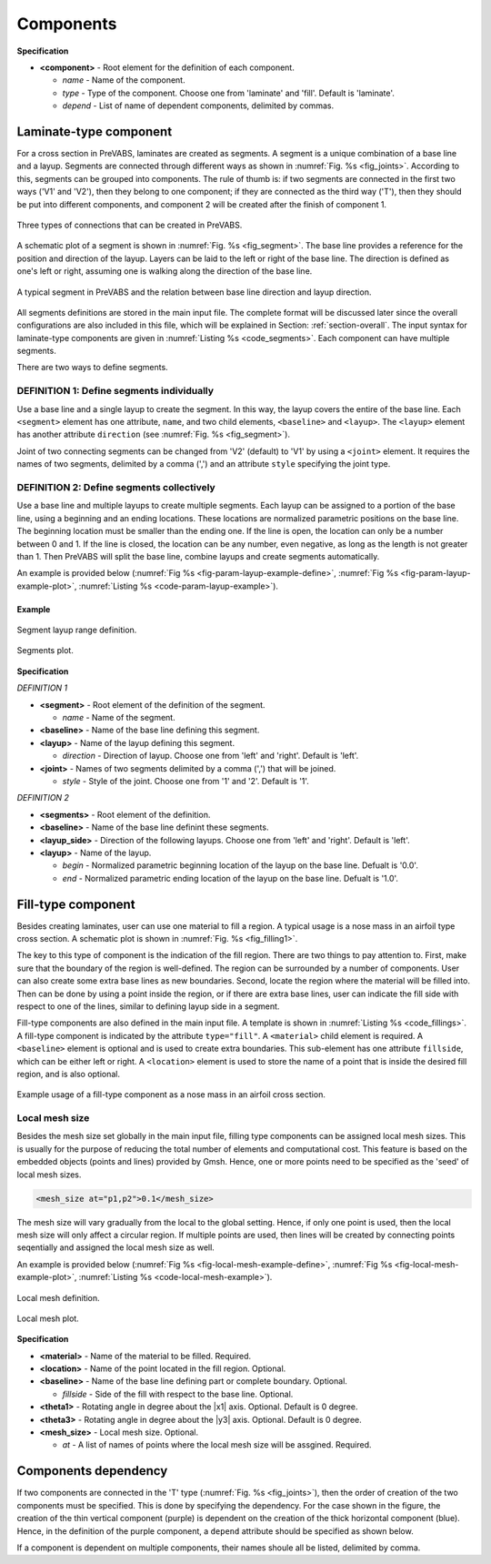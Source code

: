 .. _section-component:

Components
==========

.. code-block:: xml
  :linenos:
  :name: code_component
  :caption: Input syntax for components.

  <component name="" type="" depend="">...</component>

**Specification**

- **<component>** - Root element for the definition of each component.

  - *name* - Name of the component.
  - *type* - Type of the component. Choose one from 'laminate' and 'fill'. Default is 'laminate'.
  - *depend* - List of name of dependent components, delimited by commas.










Laminate-type component
-----------------------

For a cross section in PreVABS, laminates are created as segments.
A segment is a unique combination of a base line and a layup.
Segments are connected through different ways as shown in :numref:`Fig. %s <fig_joints>`.
According to this, segments can be grouped into components.
The rule of thumb is: if two segments are connected in the first two ways ('V1' and 'V2'), then they belong to one component; if they are connected as the third way ('T'), then they should be put into different components, and component 2 will be created after the finish of component 1.

.. figure:: /figures/joints.png
  :name: fig_joints
  :width: 6in
  :align: center

  Three types of connections that can be created in PreVABS.

A schematic plot of a segment is shown in :numref:`Fig. %s <fig_segment>`.
The base line provides a reference for the position and direction of the layup.
Layers can be laid to the left or right of the base line.
The direction is defined as one's left or right, assuming one is walking along the direction of the base line.

.. figure:: /figures/segment.png
  :name: fig_segment
  :width: 6in
  :align: center

  A typical segment in PreVABS and the relation between base line direction
  and layup direction.

All segments definitions are stored in the main input file.
The complete format will be discussed later since the overall configurations are also included in this file, which will be explained in Section: :ref:`section-overall`.
The input syntax for laminate-type components are given in :numref:`Listing %s <code_segments>`.
Each component can have multiple segments.

There are two ways to define segments.

DEFINITION 1: Define segments individually
^^^^^^^^^^^^^^^^^^^^^^^^^^^^^^^^^^^^^^^^^^

Use a base line and a single layup to create the segment.
In this way, the layup covers the entire of the base line.
Each ``<segment>`` element has one attribute, ``name``, and two child elements, ``<baseline>`` and ``<layup>``.
The ``<layup>`` element has another attribute ``direction`` (see :numref:`Fig. %s <fig_segment>`).

Joint of two connecting segments can be changed from 'V2' (default) to 'V1' by using a ``<joint>`` element.
It requires the names of two segments, delimited by a comma (',') and an attribute ``style`` specifying the joint type.

DEFINITION 2: Define segments collectively
^^^^^^^^^^^^^^^^^^^^^^^^^^^^^^^^^^^^^^^^^^

Use a base line and multiple layups to create multiple segments.
Each layup can be assigned to a portion of the base line, using a beginning and an ending locations.
These locations are normalized parametric positions on the base line.
The beginning location must be smaller than the ending one.
If the line is open, the location can only be a number between 0 and 1.
If the line is closed, the location can be any number, even negative, as long as the length is not greater than 1.
Then PreVABS will split the base line, combine layups and create segments automatically.

An example is provided below (:numref:`Fig %s <fig-param-layup-example-define>`, :numref:`Fig %s <fig-param-layup-example-plot>`, :numref:`Listing %s <code-param-layup-example>`).


.. code-block:: xml
  :linenos:
  :name: code_segments
  :caption: Input syntax for the laminate-type components.

  <component name="cmp_surface">
    <segment name="sgm_1">
      <baseline> baseline1 </baseline>
      <layup direction="right"> layup1 </layup>
    </segment>
    <segment name="sgm_2">
      <baseline>...</baseline>
      <layup>...</layup>
    </segment>
    ...
    <joint style="2"> sgm_1,sgm_2 </joint>
    ...
  </component>


  <component name="cmp_web">
    <segment>
      <baseline> baseline2 </baseline>
      <layup direction="left"> layup2 </layup>
    </segment>
    ...
  </component>


  <component name="...">
    <segments>
      <baseline> base_line_3_name </baseline>
      <layup_side> left </layup_side>
      <layup> layup_1_name </layup>
      <layup begin="0.1"> layup_2_name </layup>
      <layup end="0.7"> layup_3_name </layup>
      <layup begin="0.2" end="0.9"> layup_4_name </layup>
      ...
    </segments>
  </component>


Example
"""""""

.. _fig-param-layup-example-define:

.. figure:: /figures/param_layup_example_design.png
  :width: 4in
  :align: center

  Segment layup range definition.


.. _fig-param-layup-example-plot:

.. figure:: /figures/param_layup_example_plot.png
  :width: 3in
  :align: center

  Segments plot.




.. _code-param-layup-example:

.. code-block:: xml
  :linenos:
  :caption: Example input.

  <component name="...">
    <segments>
      <baseline> l </baseline>
      <layup> layup1 </layup>
      <layup begin="0.2" end="0.75"> layup2 </layup>
      <layup begin="-0.1" end="0.5"> layup3 </layup>
      <layup begin="-0.6" end="-0.2"> layup4 </layup>
    </segments>
  </component>




**Specification**

*DEFINITION 1*

- **<segment>** - Root element of the definition of the segment.

  - *name* - Name of the segment.

- **<baseline>** - Name of the base line defining this segment.
- **<layup>** - Name of the layup defining this segment.

  - *direction* - Direction of layup. Choose one from 'left' and 'right'. Default is 'left'.

- **<joint>** - Names of two segments delimited by a comma (',') that will be joined.

  - *style* - Style of the joint. Choose one from '1' and '2'. Default is '1'.


*DEFINITION 2*

- **<segments>** - Root element of the definition.
- **<baseline>** - Name of the base line definint these segments.
- **<layup_side>** - Direction of the following layups. Choose one from 'left' and 'right'. Default is 'left'.
- **<layup>** - Name of the layup.

  - *begin* - Normalized parametric beginning location of the layup on the base line. Defualt is '0.0'.
  - *end* - Normalized parametric ending location of the layup on the base line. Defualt is '1.0'.



















Fill-type component
-------------------

Besides creating laminates, user can use one material to fill a region.
A typical usage is a nose mass in an airfoil type cross section.
A schematic plot is shown in :numref:`Fig. %s <fig_filling1>`.

The key to this type of component is the indication of the fill region.
There are two things to pay attention to.
First, make sure that the boundary of the region is well-defined.
The region can be surrounded by a number of components.
User can also create some extra base lines as new boundaries.
Second, locate the region where the material will be filled into.
Then can be done by using a point inside the region, or if there are extra base lines, user can indicate the fill side with respect to one of the lines, similar to defining layup side in a segment.

Fill-type components are also defined in the main input file.
A template is shown in :numref:`Listing %s <code_fillings>`.
A fill-type component is indicated by the attribute ``type="fill"``.
A ``<material>`` child element is required.
A ``<baseline>`` element is optional and is used to create extra boundaries.
This sub-element has one attribute ``fillside``, which can be either left or right.
A ``<location>`` element is used to store the name of a point that is inside the desired fill region, and is also optional.

.. figure:: /figures/filling1.png
  :name: fig_filling1
  :width: 6in
  :align: center

  Example usage of a fill-type component as a nose mass in an airfoil
  cross section.

.. code-block:: xml
  :linenos:
  :name: code_fillings
  :caption: Input syntax for the fill-type components.

  <component name="cmp_fill_1" type="fill">
    <location> point_fill </location>
    <material> material1 </material>
  </component>


  <component name="cmp_fill_2" type="fill">
    <baseline> bsl </baseline>
    <location> point_fill </location>
    <material> material1 </material>
    <mesh_size at="p1,p2"> 0.1 </mesh_size>
  </component>


  <component name="cmp_fill_3" type="fill">
    <baseline fillside="right"> bsl_3 </baseline>
    <material> material1 </material>
  </component>





Local mesh size
^^^^^^^^^^^^^^^

Besides the mesh size set globally in the main input file, filling type components can be assigned local mesh sizes.
This is usually for the purpose of reducing the total number of elements and computational cost.
This feature is based on the embedded objects (points and lines) provided by Gmsh.
Hence, one or more points need to be specified as the 'seed' of local mesh sizes.

.. code-block:: xml

  <mesh_size at="p1,p2">0.1</mesh_size>

The mesh size will vary gradually from the local to the global setting.
Hence, if only one point is used, then the local mesh size will only affect a circular region.
If multiple points are used, then lines will be created by connecting points seqentially and assigned the local mesh size as well.

An example is provided below (:numref:`Fig %s <fig-local-mesh-example-define>`, :numref:`Fig %s <fig-local-mesh-example-plot>`, :numref:`Listing %s <code-local-mesh-example>`).



.. _fig-local-mesh-example-define:

.. figure:: /figures/local_mesh_define_mark.png
  :width: 3in
  :align: center

  Local mesh definition.


.. _fig-local-mesh-example-plot:

.. figure:: /figures/local_mesh.png
  :width: 3in
  :align: center

  Local mesh plot.




.. _code-local-mesh-example:

.. code-block:: xml
  :linenos:
  :caption: Example input.

  <component name="filling 1" type="fill" depend="...">
    <location> A </location>
    <material> material1 </material>
    <mesh_size at="A"> 0.2 </mesh_size>
  </component>

  <component name="filling 2" type="fill" depend="...">
    <location> B </location>
    <material> material2 </material>
    <mesh_size at="B,C"> 0.2 </mesh_size>
  </component>











**Specification**

- **<material>** - Name of the material to be filled. Required.
- **<location>** - Name of the point located in the fill region. Optional.
- **<baseline>** - Name of the base line defining part or complete boundary. Optional.

  - *fillside* - Side of the fill with respect to the base line. Optional.

- **<theta1>** - Rotating angle in degree about the |x1| axis. Optional. Default is 0 degree.
- **<theta3>** - Rotating angle in degree about the |y3| axis. Optional. Default is 0 degree.

- **<mesh_size>** - Local mesh size. Optional.

  - *at* - A list of names of points where the local mesh size will be assgined. Required.










Components dependency
---------------------

If two components are connected in the 'T' type (:numref:`Fig. %s <fig_joints>`), then the order of creation of the two components must be specified.
This is done by specifying the dependency.
For the case shown in the figure, the creation of the thin vertical component (purple) is dependent on the creation of the thick horizontal component (blue).
Hence, in the definition of the purple component, a ``depend`` attribute should be specified as shown below.

.. code-block:: xml
  :linenos:
  :name: code_depend
  :caption: Dependency.

  <component name="cmp_blue" type="laminate">...</component>
  <component name="cmp_purple" type="laminate" depend="cmp_blue">...</component>

If a component is dependent on multiple components, their names shoule all be listed, delimited by comma.




